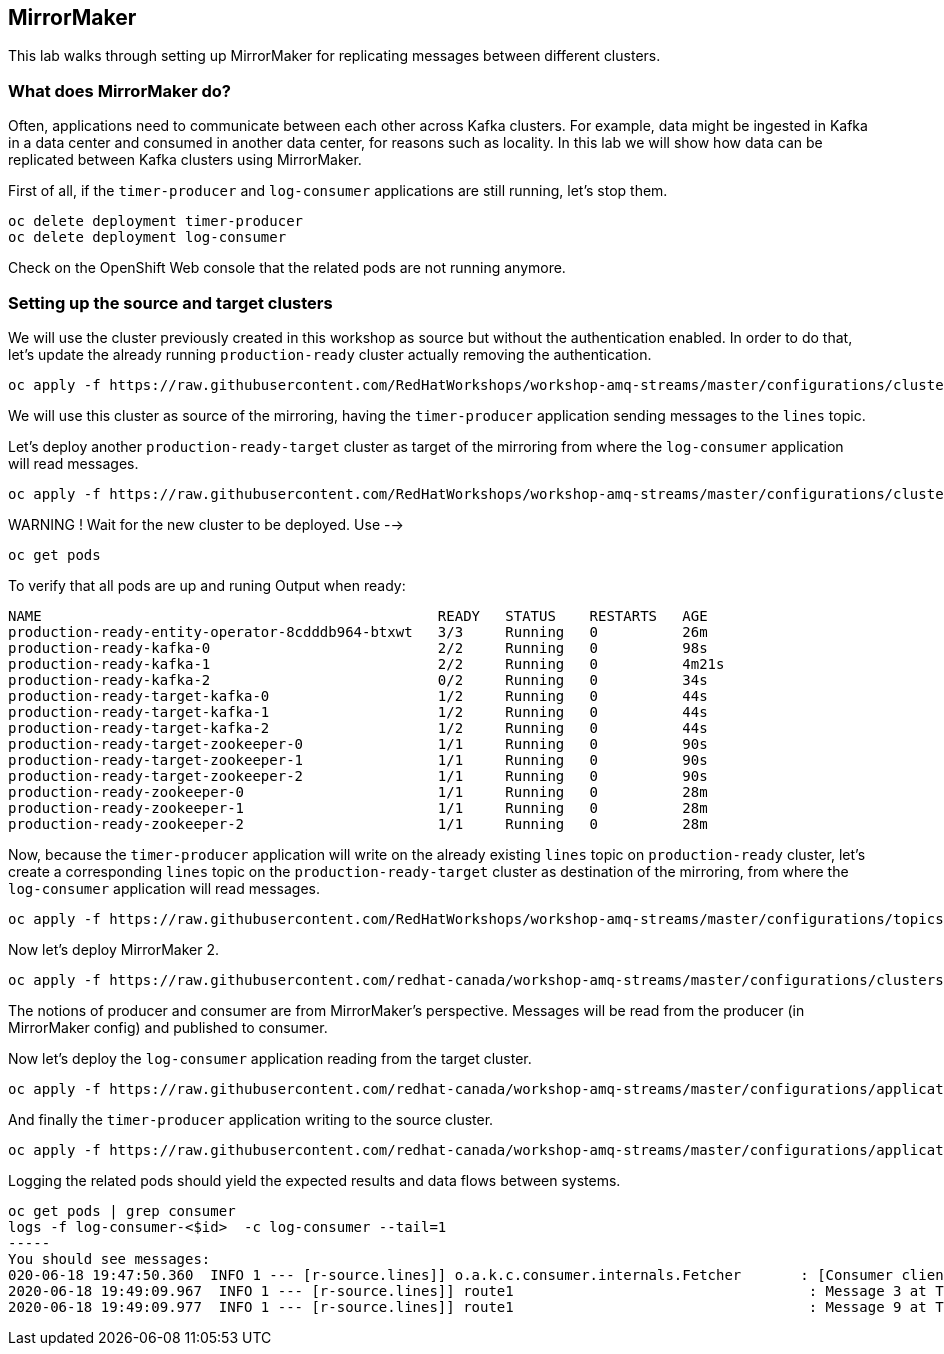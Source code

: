 == MirrorMaker

This lab walks through setting up MirrorMaker for replicating messages between different clusters.

=== What does MirrorMaker do?

Often, applications need to communicate between each other across Kafka clusters.
For example, data might be ingested in Kafka in a data center and consumed in another data center, for reasons such as locality.
In this lab we will show how data can be replicated between Kafka clusters using MirrorMaker.

First of all, if the `timer-producer` and `log-consumer` applications are still running, let's stop them.

----
oc delete deployment timer-producer
oc delete deployment log-consumer
----

Check on the OpenShift Web console that the related pods are not running anymore.

=== Setting up the source and target clusters

We will use the cluster previously created in this workshop as source but without the authentication enabled.
In order to do that, let's update the already running `production-ready` cluster actually removing the authentication.

----
oc apply -f https://raw.githubusercontent.com/RedHatWorkshops/workshop-amq-streams/master/configurations/clusters/production-ready.yaml
----

We will use this cluster as source of the mirroring, having the `timer-producer` application sending messages to the `lines` topic.

Let's deploy another `production-ready-target` cluster as target of the mirroring from where the `log-consumer` application will read messages.

----
oc apply -f https://raw.githubusercontent.com/RedHatWorkshops/workshop-amq-streams/master/configurations/clusters/production-ready-target.yaml
----

WARNING !
Wait for the new cluster to be deployed.
Use -->
----
oc get pods
----
To verify that all pods are up and runing 
Output when ready:

----
NAME                                               READY   STATUS    RESTARTS   AGE
production-ready-entity-operator-8cdddb964-btxwt   3/3     Running   0          26m
production-ready-kafka-0                           2/2     Running   0          98s
production-ready-kafka-1                           2/2     Running   0          4m21s
production-ready-kafka-2                           0/2     Running   0          34s
production-ready-target-kafka-0                    1/2     Running   0          44s
production-ready-target-kafka-1                    1/2     Running   0          44s
production-ready-target-kafka-2                    1/2     Running   0          44s
production-ready-target-zookeeper-0                1/1     Running   0          90s
production-ready-target-zookeeper-1                1/1     Running   0          90s
production-ready-target-zookeeper-2                1/1     Running   0          90s
production-ready-zookeeper-0                       1/1     Running   0          28m
production-ready-zookeeper-1                       1/1     Running   0          28m
production-ready-zookeeper-2                       1/1     Running   0          28m
----

Now, because the `timer-producer` application will write on the already existing `lines` topic on `production-ready` cluster, let's create a corresponding `lines` topic on the `production-ready-target` cluster as destination of the mirroring, from where the `log-consumer` application will read messages.

----
oc apply -f https://raw.githubusercontent.com/RedHatWorkshops/workshop-amq-streams/master/configurations/topics/lines-10-target.yaml
----

Now let's deploy MirrorMaker 2.

----
oc apply -f https://raw.githubusercontent.com/redhat-canada/workshop-amq-streams/master/configurations/clusters/mirror-maker-single-namespace.yaml
----

The notions of producer and consumer are from MirrorMaker's perspective.
Messages will be read from the producer (in MirrorMaker config) and published to consumer.

Now let's deploy the `log-consumer` application reading from the target cluster.

----
oc apply -f https://raw.githubusercontent.com/redhat-canada/workshop-amq-streams/master/configurations/applications/log-consumer-target.yaml
----

And finally the `timer-producer` application writing to the source cluster.

----
oc apply -f https://raw.githubusercontent.com/redhat-canada/workshop-amq-streams/master/configurations/applications/timer-producer.yaml
----

Logging the related pods should yield the expected results and data flows between systems.

----
oc get pods | grep consumer
logs -f log-consumer-<$id>  -c log-consumer --tail=1
-----
You should see messages:
020-06-18 19:47:50.360  INFO 1 --- [r-source.lines]] o.a.k.c.consumer.internals.Fetcher       : [Consumer clientId=consumer-1, groupId=test-group] Resetting offset for partition my-cluster-source.lines-0 to offset 0.
2020-06-18 19:49:09.967  INFO 1 --- [r-source.lines]] route1                                   : Message 3 at Thu Jun 18 19:27:40 UTC 2020
2020-06-18 19:49:09.977  INFO 1 --- [r-source.lines]] route1                                   : Message 9 at Thu Jun 18 19:40:02 UTC 2020

